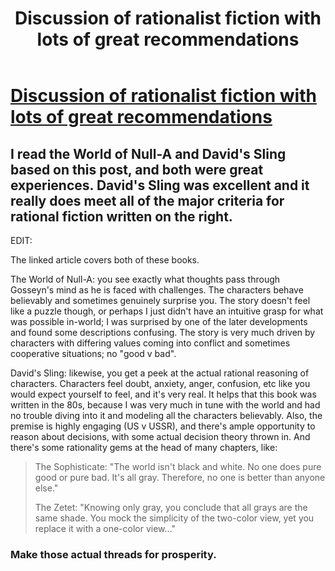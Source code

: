 #+TITLE: Discussion of rationalist fiction with lots of great recommendations

* [[http://lesswrong.com/lw/3m/rationalist_fiction/][Discussion of rationalist fiction with lots of great recommendations]]
:PROPERTIES:
:Author: tvcgrid
:Score: 10
:DateUnix: 1388507782.0
:DateShort: 2013-Dec-31
:END:

** I read the World of Null-A and David's Sling based on this post, and both were great experiences. David's Sling was excellent and it really does meet all of the major criteria for rational fiction written on the right.

EDIT:

The linked article covers both of these books.

The World of Null-A: you see exactly what thoughts pass through Gosseyn's mind as he is faced with challenges. The characters behave believably and sometimes genuinely surprise you. The story doesn't feel like a puzzle though, or perhaps I just didn't have an intuitive grasp for what was possible in-world; I was surprised by one of the later developments and found some descriptions confusing. The story is very much driven by characters with differing values coming into conflict and sometimes cooperative situations; no "good v bad".

David's Sling: likewise, you get a peek at the actual rational reasoning of characters. Characters feel doubt, anxiety, anger, confusion, etc like you would expect yourself to feel, and it's very real. It helps that this book was written in the 80s, because I was very much in tune with the world and had no trouble diving into it and modeling all the characters believably. Also, the premise is highly engaging (US v USSR), and there's ample opportunity to reason about decisions, with some actual decision theory thrown in. And there's some rationality gems at the head of many chapters, like:

#+begin_quote
  The Sophisticate: "The world isn't black and white. No one does pure good or pure bad. It's all gray. Therefore, no one is better than anyone else."

  The Zetet: "Knowing only gray, you conclude that all grays are the same shade. You mock the simplicity of the two-color view, yet you replace it with a one-color view..."
#+end_quote
:PROPERTIES:
:Author: tvcgrid
:Score: 2
:DateUnix: 1388508911.0
:DateShort: 2013-Dec-31
:END:

*** Make those actual threads for prosperity.
:PROPERTIES:
:Author: AmeteurOpinions
:Score: 2
:DateUnix: 1388541238.0
:DateShort: 2014-Jan-01
:END:

